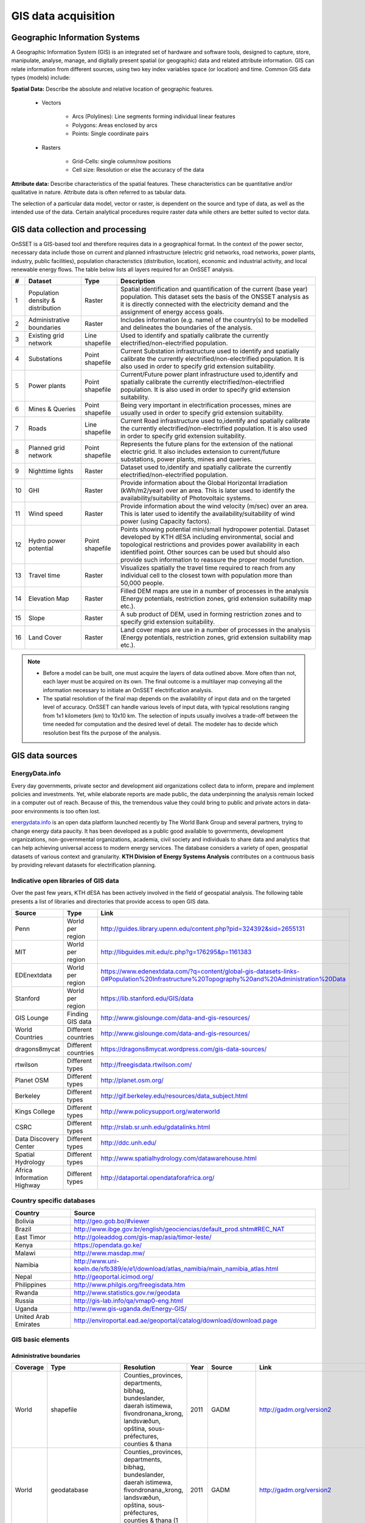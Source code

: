 GIS data acquisition
============================

Geographic Information Systems
******************************

A Geographic Information System (GIS) is an integrated set of hardware and software tools,  designed to capture, store, manipulate, analyse, manage, and digitally present spatial (or geographic) data and related attribute information. GIS can relate information from different sources, using two key index variables space (or location) and time. Common GIS data types (models) include: 

**Spatial Data:** Describe the absolute and relative location of geographic features.

    * Vectors

        - Arcs (Polylines): Line segments forming individual linear features
        - Polygons: Areas enclosed by arcs
        - Points: Single coordinate pairs

        .. image:: img/vector.png
            :width: 200px
            :height: 120px
            :align: center

    * Rasters

        - Grid-Cells: single column/row positions
        - Cell size: Resolution or else the accuracy of the data

        .. image:: img/raster.png
            :width: 200px
            :height: 120px
            :align: center

**Attribute data:** Describe characteristics of the spatial features. These characteristics can be quantitative and/or qualitative in nature. Attribute data is often referred to as tabular data.

The selection of a particular data model, vector or raster, is dependent on the source and type of data, as well as the intended use of the data. Certain analytical procedures require raster data while others are better suited to vector data.

GIS data collection and processing
******************************************

OnSSET is a GIS-based tool and therefore requires data in a geographical format. In the context of the power sector, necessary data include those on current and planned infrastructure (electric grid networks, road networks, power plants, industry, public facilities), population characteristics (distribution, location), economic and industrial activity, and local renewable energy flows. The table below lists all layers required for an OnSSET analysis. 

+----+---------------------------+-----------------+---------------------------------------------------------------------------------+
| #  | Dataset                   | Type            | Description                                                                     |
+====+===========================+=================+=================================================================================+
| 1  | Population density &      | Raster          | Spatial identification and                                                      |
|    | distribution              |                 | quantification of the current (base year) population. This dataset sets the     |
|    |                           |                 | basis of the ONSSET analysis as it is directly connected with the electricity   |
|    |                           |                 | demand and the assignment of energy access goals.                               |
+----+---------------------------+-----------------+---------------------------------------------------------------------------------+
| 2  | Administrative boundaries | Raster          | Includes information (e.g. name) of the country(s) to be modelled and           |
|    |                           |                 | delineates the boundaries of the analysis.                                      |
|    |                           |                 |                                                                                 |
+----+---------------------------+-----------------+---------------------------------------------------------------------------------+
| 3  | Existing grid network     | Line shapefile  | Used to identify and spatially calibrate the currently                          |
|    |                           |                 | electrified/non-electrified population.                                         |
|    |                           |                 |                                                                                 |
+----+---------------------------+-----------------+---------------------------------------------------------------------------------+
| 4  | Substations               | Point shapefile | Current Substation infrastructure used to identify                              |
|    |                           |                 | and spatially calibrate the currently electrified/non-electrified               |
|    |                           |                 | population. It is also used in order to specify grid extension suitability.     |
|    |                           |                 |                                                                                 |
+----+---------------------------+-----------------+---------------------------------------------------------------------------------+
| 5  | Power plants              | Point shapefile | Current/Future power plant infrastructure                                       |
|    |                           |                 | used                                                                            |
|    |                           |                 | to,identify and spatially calibrate the                                         |
|    |                           |                 | currently electrified/non-electrified population. It is also used in order to   |
|    |                           |                 | specify grid extension suitability.                                             |
|    |                           |                 |                                                                                 |
+----+---------------------------+-----------------+---------------------------------------------------------------------------------+
| 6  | Mines & Queries           | Point shapefile | Being very important in                                                         |
|    |                           |                 | electrification processes, mines are usually used                               |
|    |                           |                 | in order to specify grid extension suitability.                                 |
|    |                           |                 |                                                                                 |
+----+---------------------------+-----------------+---------------------------------------------------------------------------------+
| 7  | Roads                     | Line shapefile  | Current Road infrastructure                                                     |
|    |                           |                 | used                                                                            |
|    |                           |                 | to,identify and spatially calibrate the                                         |
|    |                           |                 | currently electrified/non-electrified population. It is also used in order to   |
|    |                           |                 | specify grid extension suitability.                                             |
|    |                           |                 |                                                                                 |
+----+---------------------------+-----------------+---------------------------------------------------------------------------------+
| 8  | Planned grid network      | Point shapefile | Represents the future plans for the                                             |
|    |                           |                 | extension of the national electric grid. It also includes extension to          |
|    |                           |                 | current/future substations, power plants, mines and queries.                    |
|    |                           |                 |                                                                                 |
+----+---------------------------+-----------------+---------------------------------------------------------------------------------+
| 9  | Nighttime lights          | Raster          | Dataset used to,identify and spatially calibrate the                            |
|    |                           |                 | currently electrified/non-electrified population.                               |
|    |                           |                 |                                                                                 |
+----+---------------------------+-----------------+---------------------------------------------------------------------------------+
| 10 | GHI                       | Raster          | Provide information                                                             |
|    |                           |                 | about                                                                           |
|    |                           |                 | the Global Horizontal Irradiation (kWh/m2/year)                                 |
|    |                           |                 | over an area. This is later used to identify the availability/suitability of    |
|    |                           |                 | Photovoltaic systems.                                                           |
|    |                           |                 |                                                                                 |
+----+---------------------------+-----------------+---------------------------------------------------------------------------------+
| 11 | Wind speed                | Raster          | Provide information                                                             |
|    |                           |                 | about                                                                           |
|    |                           |                 | the wind velocity (m/sec) over an area. This is later used to identify the      |
|    |                           |                 | availability/suitability of wind power (using Capacity factors).                |
|    |                           |                 |                                                                                 |
+----+---------------------------+-----------------+---------------------------------------------------------------------------------+
| 12 | Hydro power potential     | Point shapefile | Points showing potential mini/small                                             |
|    |                           |                 | hydropower potential. Dataset developed by KTH dESA                             |
|    |                           |                 | including environmental, social and topological restrictions                    |
|    |                           |                 | and provides                                                                    |
|    |                           |                 | power availability in each identified point. Other sources can be used but      |
|    |                           |                 | should also provide such information to reassure the proper model function.     |
|    |                           |                 |                                                                                 |
+----+---------------------------+-----------------+---------------------------------------------------------------------------------+
| 13 | Travel time               | Raster          | Visualizes spatially the travel                                                 |
|    |                           |                 | time required to reach from any individual cell to the closest town with        |
|    |                           |                 | population more than 50,000 people.                                             |
|    |                           |                 |                                                                                 |
+----+---------------------------+-----------------+---------------------------------------------------------------------------------+
| 14 | Elevation Map             | Raster          | Filled DEM maps are use in a number                                             |
|    |                           |                 | of processes                                                                    |
|    |                           |                 | in                                                                              |
|    |                           |                 | the analysis (Energy potentials, restriction zones, grid extension suitability  |
|    |                           |                 | map etc.).                                                                      |
|    |                           |                 |                                                                                 |
+----+---------------------------+-----------------+---------------------------------------------------------------------------------+
| 15 | Slope                     | Raster          | A sub product of DEM, used in                                                   |
|    |                           |                 | forming restriction zones and to specify grid extension suitability.            |
|    |                           |                 |                                                                                 |
+----+---------------------------+-----------------+---------------------------------------------------------------------------------+
| 16 | Land Cover                | Raster          | Land cover maps are use in a number                                             |
|    |                           |                 | of processes                                                                    |
|    |                           |                 | in                                                                              |
|    |                           |                 | the analysis (Energy potentials, restriction zones, grid extension suitability  |
|    |                           |                 | map etc.).                                                                      |
|    |                           |                 |                                                                                 |
+----+---------------------------+-----------------+---------------------------------------------------------------------------------+

.. note::
 
   * Before a model can be built, one must acquire the layers of data outlined above. More often than not, each layer must be acquired on its own. The final outcome is a multilayer map conveying all the information necessary to initiate an OnSSET electrification analysis.

   * The spatial resolution of the final map depends on the availability of input data and on the targeted level of accuracy. OnSSET can handle various levels of input data, with typical resolutions ranging from 1x1 kilometers (km) to 10x10 km. The selection of inputs usually involves a trade-off between the time needed for computation and the desired level of detail. The modeler has to decide which resolution best fits the purpose of the analysis. 


GIS data sources
*****************

EnergyData.info 
++++++++++++++++

Every day governments, private sector and development aid organizations collect data to inform, prepare and implement policies and investments. Yet, while elaborate reports are made public, the data underpinning the analysis remain locked in a computer out of reach. Because of this, the tremendous value they could bring to public and private actors in data-poor environments is too often lost. 

`energydata.info <https://energydata.info>`_ is an open data platform launched recently by The World Bank Group and several partners, trying to change energy data paucity. It has been developed as a public good available to governments, development organizations, non-governmental organizations, academia, civil society and individuals to share data and analytics that can help achieving universal access to modern energy services. The database considers a variety of open, geospatial datasets of various context and granularity. **KTH Division of Energy Systems Analysis** contributes on a contnuous basis by providing relevant datasets for electrification planning.

.. figure::  img/energydata.png
   :scale: 70 %
   :align:   center


Indicative open libraries of GIS data
++++++++++++++++++++++++++++++++++++++

Over the past few years, KTH dESA has been actively involved in the field of geospatial analysis. The following table presents a list of libraries and directories that provide access to open GIS data.

+----------------------------+---------------------+-------------------------------------------------------------------------------------------------------------------------------------------+
| Source                     | Type                | Link                                                                                                                                      |
+============================+=====================+===========================================================================================================================================+
| Penn                       | World per region    | http://guides.library.upenn.edu/content.php?pid=324392&sid=2655131                                                                        |
+----------------------------+---------------------+-------------------------------------------------------------------------------------------------------------------------------------------+
| MIT                        | World per region    | http://libguides.mit.edu/c.php?g=176295&p=1161383                                                                                         |
+----------------------------+---------------------+-------------------------------------------------------------------------------------------------------------------------------------------+
| EDEnextdata                | World per region    | https://www.edenextdata.com/?q=content/global-gis-datasets-links-0#Population%20Infrastructure%20Topography%20and%20Administration%20Data |
+----------------------------+---------------------+-------------------------------------------------------------------------------------------------------------------------------------------+
| Stanford                   | World per region    | https://lib.stanford.edu/GIS/data                                                                                                         |
+----------------------------+---------------------+-------------------------------------------------------------------------------------------------------------------------------------------+
| GIS Lounge                 | Finding GIS data    | http://www.gislounge.com/data-and-gis-resources/                                                                                          |
+----------------------------+---------------------+-------------------------------------------------------------------------------------------------------------------------------------------+
| World Countries            | Different countries | http://www.gislounge.com/data-and-gis-resources/                                                                                          |
+----------------------------+---------------------+-------------------------------------------------------------------------------------------------------------------------------------------+
| dragons8mycat              | Different countries | https://dragons8mycat.wordpress.com/gis-data-sources/                                                                                     |
+----------------------------+---------------------+-------------------------------------------------------------------------------------------------------------------------------------------+
| rtwilson                   | Different types     | http://freegisdata.rtwilson.com/                                                                                                          |
+----------------------------+---------------------+-------------------------------------------------------------------------------------------------------------------------------------------+
| Planet OSM                 | Different types     | http://planet.osm.org/                                                                                                                    |
+----------------------------+---------------------+-------------------------------------------------------------------------------------------------------------------------------------------+
| Berkeley                   | Different types     | http://gif.berkeley.edu/resources/data_subject.html                                                                                       |
+----------------------------+---------------------+-------------------------------------------------------------------------------------------------------------------------------------------+
| Kings College              | Different types     | http://www.policysupport.org/waterworld                                                                                                   |
+----------------------------+---------------------+-------------------------------------------------------------------------------------------------------------------------------------------+
| CSRC                       | Different types     | http://rslab.sr.unh.edu/gdatalinks.html                                                                                                   |
+----------------------------+---------------------+-------------------------------------------------------------------------------------------------------------------------------------------+
| Data Discovery Center      | Different types     | http://ddc.unh.edu/                                                                                                                       |
+----------------------------+---------------------+-------------------------------------------------------------------------------------------------------------------------------------------+
| Spatial Hydrology          | Different types     | http://www.spatialhydrology.com/datawarehouse.html                                                                                        |
+----------------------------+---------------------+-------------------------------------------------------------------------------------------------------------------------------------------+
| Africa Information Highway | Different types     | http://dataportal.opendataforafrica.org/                                                                                                  |
+----------------------------+---------------------+-------------------------------------------------------------------------------------------------------------------------------------------+

Country specific databases
+++++++++++++++++++++++++++

+----------------------+------------------------------------------------------------------------------------+
| Country              | Source                                                                             |
+======================+====================================================================================+
| Bolivia              | http://geo.gob.bo/#viewer                                                          |
+----------------------+------------------------------------------------------------------------------------+
| Brazil               | http://www.ibge.gov.br/english/geociencias/default_prod.shtm#REC_NAT               |
+----------------------+------------------------------------------------------------------------------------+
| East Timor           | http://goleaddog.com/gis-map/asia/timor-leste/                                     |
+----------------------+------------------------------------------------------------------------------------+
| Kenya                | https://opendata.go.ke/                                                            |
+----------------------+------------------------------------------------------------------------------------+
| Malawi               | http://www.masdap.mw/                                                              |
+----------------------+------------------------------------------------------------------------------------+
| Namibia              | http://www.uni-koeln.de/sfb389/e/e1/download/atlas_namibia/main_namibia_atlas.html |
+----------------------+------------------------------------------------------------------------------------+
| Nepal                | http://geoportal.icimod.org/                                                       |
+----------------------+------------------------------------------------------------------------------------+
| Philippines          | http://www.philgis.org/freegisdata.htm                                             |
+----------------------+------------------------------------------------------------------------------------+
| Rwanda               | http://www.statistics.gov.rw/geodata                                               |
+----------------------+------------------------------------------------------------------------------------+
| Russia               | http://gis-lab.info/qa/vmap0-eng.html                                              |
+----------------------+------------------------------------------------------------------------------------+
| Uganda               | http://www.gis-uganda.de/Energy-GIS/                                               |
+----------------------+------------------------------------------------------------------------------------+
| United Arab Emirates | http://enviroportal.ead.ae/geoportal/catalog/download/download.page                |
+----------------------+------------------------------------------------------------------------------------+


GIS basic elements
+++++++++++++++++++++++++++++++++++++++++++++++++++++++++
Administrative boundaries
--------------------------------

+-----------------------+-----------------------+------------------------------------------------------------------------------------------------------------------------------------------------------------------+------+-------------+------------------------------------------------------------------------------------------------------+
|        Coverage       |          Type         |                                                                            Resolution                                                                            | Year |    Source   |                                                 Link                                                 |
+=======================+=======================+==================================================================================================================================================================+======+=============+======================================================================================================+
|         World         |       shapefile       |       Counties,,provinces, departments, bibhag, bundeslander, daerah istimewa, fivondronana,,krong, landsvæðun, opština, sous-préfectures, counties & thana      | 2011 |     GADM    |                                       http://gadm.org/version2                                       |
+-----------------------+-----------------------+------------------------------------------------------------------------------------------------------------------------------------------------------------------+------+-------------+------------------------------------------------------------------------------------------------------+
|         World         |      geodatabase      |  Counties,,provinces, departments, bibhag, bundeslander, daerah istimewa, fivondronana,,krong, landsvæðun, opština, sous-préfectures, counties & thana (1 layer) | 2011 |     GADM    |                                       http://gadm.org/version2                                       |
+-----------------------+-----------------------+------------------------------------------------------------------------------------------------------------------------------------------------------------------+------+-------------+------------------------------------------------------------------------------------------------------+
|         World         |      geodatabase      | Counties,,provinces, departments, bibhag, bundeslander, daerah istimewa, fivondronana,,krong, landsvæðun, opština, sous-préfectures, counties & thana (5 layers) |      |     GADM    |                                       http://gadm.org/version2                                       |
+-----------------------+-----------------------+------------------------------------------------------------------------------------------------------------------------------------------------------------------+------+-------------+------------------------------------------------------------------------------------------------------+
| World,(& per country) |       shapefile       |                                                                             Countries                                                                            | 2011 |   DIVA-GIS  |                                     http://www.diva-gis.org/Data                                     |
+-----------------------+-----------------------+------------------------------------------------------------------------------------------------------------------------------------------------------------------+------+-------------+------------------------------------------------------------------------------------------------------+
|         World         |   shapefile/CSV/KML   |                                                                             Countries                                                                            | 2014 |  GeoCommons |                                   http://geocommons.com/source/CDC                                   |
+-----------------------+-----------------------+------------------------------------------------------------------------------------------------------------------------------------------------------------------+------+-------------+------------------------------------------------------------------------------------------------------+
|         Europe        | geodatabase/shapefile |                                                                       Countries, provinces                                                                       | 2013 |   Eurostat  | http://ec.europa.eu/eurostat/web/gisco/geodata/reference-data/administrative-units-statistical-units |
+-----------------------+-----------------------+------------------------------------------------------------------------------------------------------------------------------------------------------------------+------+-------------+------------------------------------------------------------------------------------------------------+
|         Africa        | geodatabase/shapefile |                                                                             Countries                                                                            |  na  | Map Library |   http://www.mapmakerdata.co.uk.s3-website-eu-west-1.amazonaws.com/library/stacks/Africa/index.htm   |
+-----------------------+-----------------------+------------------------------------------------------------------------------------------------------------------------------------------------------------------+------+-------------+------------------------------------------------------------------------------------------------------+

Population data
----------------

+-----------------------------------------------+--------------------------+---------------------------+------------------------+------------+-----------------------------------------------------------------------------------+
| Coverage                                      | Type                     | Resolution                | Year                   | Source     | Link                                                                              |
+===============================================+==========================+===========================+========================+============+===================================================================================+
| Africa, Asia, America                         | Raster                   | 100 m grid cells          | (depending on country) | Worldpop   | http://www.worldpop.org.uk/data/data_sources/                                     |
+-----------------------------------------------+--------------------------+---------------------------+------------------------+------------+-----------------------------------------------------------------------------------+
| World                                         | grid                     | 2.5 arc-minute grid cells | 90/95/00               | SEDAC      | http://sedac.ciesin.columbia.edu/data/set/gpw-v3-population-density/data-download |
+-----------------------------------------------+--------------------------+---------------------------+------------------------+------------+-----------------------------------------------------------------------------------+
| World                                         | shapefile, raster (grid) | 2.5 arc-minute grid cells | 2000                   | UNEP       | http://geodata.grid.unep.ch/results.php                                           |
+-----------------------------------------------+--------------------------+---------------------------+------------------------+------------+-----------------------------------------------------------------------------------+
| Europe                                        | shapefile, csv           | 1 km grid cells           | 2006, 2011             | GEOSTAT    | http://ec.europa.eu/eurostat/c/portal/layout?p_l_id=6033090&p_v_l_s_g_id=0        |
+-----------------------------------------------+--------------------------+---------------------------+------------------------+------------+-----------------------------------------------------------------------------------+
| Ghana, Haiti, Malawi, South Africa, Sri Lanka | raster (grid)            | 1 arc-second              | 2015                   | CIESIN     | https://ciesin.columbia.edu/data/hrsl/                                            |
+-----------------------------------------------+--------------------------+---------------------------+------------------------+------------+-----------------------------------------------------------------------------------+
| World                                         | Various                  | Various                   | 2016                   | dhsprogram | http://spatialdata.dhsprogram.com/home/                                           |
+-----------------------------------------------+--------------------------+---------------------------+------------------------+------------+-----------------------------------------------------------------------------------+

Transmission lines data
----------------------------

+----------------------+-------------------+-------------------------------------------------------------+------+---------------------------+-----------------------------------------------------------------------------------------------+
| Coverage             | Type              | Resolution                                                  | Year | Source                    | Link                                                                                          |
+======================+===================+=============================================================+======+===========================+===============================================================================================+
| World                | shapefile         | Existing national transmission lines & power stations       | 2015 | KTH dESA (from geofabrik) | http://kunden.geofabrik.de/5b0549d1678781b49910e0d875210452/                                  |
+----------------------+-------------------+-------------------------------------------------------------+------+---------------------------+-----------------------------------------------------------------------------------------------+
| Africa (per country) | shapefile         | Existing national transmission lines                        | 2011 | AfDB                      | http://www.infrastructureafrica.org/documents/tools/list/arcgis-shape-files?country=31        |
+----------------------+-------------------+-------------------------------------------------------------+------+---------------------------+-----------------------------------------------------------------------------------------------+
| UK                   | shapefile         | Power transmission lines, underground cables, stations etc. | na   | National Grid             | http://www2.nationalgrid.com/uk/services/land-and-development/planning-authority/shape-files/ |
+----------------------+-------------------+-------------------------------------------------------------+------+---------------------------+-----------------------------------------------------------------------------------------------+
| US                   | raster            | 100 m grid cells                                            | 2015 | ArcGIS online             | http://www.arcgis.com/home/item.html?id=918e6d9b1cc84d15ba13e911d18a0c5e                      |
+----------------------+-------------------+-------------------------------------------------------------+------+---------------------------+-----------------------------------------------------------------------------------------------+
| World                | OSM potential     | points or polylines                                         | 2015 | OSM of various mirrors    |                                                                                               |
+----------------------+-------------------+-------------------------------------------------------------+------+---------------------------+-----------------------------------------------------------------------------------------------+
| World                | From Vmap level 0 | Power lines and utilities                                   | na   | Can be downloaded from:   | http://gis-lab.info/qa/vmap0-eng.html                                                         |
+----------------------+-------------------+-------------------------------------------------------------+------+---------------------------+-----------------------------------------------------------------------------------------------+

Power plants location data
----------------------------

+----------------------+----------------------+------------------------------------+--------------------+--------------+----------------------------------------------------------------------------------------+
| Coverage             | Type                 | Resolution                         | Year               | Source       | Link                                                                                   |
+======================+======================+====================================+====================+==============+========================================================================================+
| World                | csv                  | Country, province, city            | 2004, 2009, Future | Carma        | http://carma.org/plant                                                                 |
+----------------------+----------------------+------------------------------------+--------------------+--------------+----------------------------------------------------------------------------------------+
| Africa (per country) | shapefile            | Power plants over the country      | 2011               | AfDB         | http://www.infrastructureafrica.org/documents/tools/list/arcgis-shape-files?country=31 |
+----------------------+----------------------+------------------------------------+--------------------+--------------+----------------------------------------------------------------------------------------+
| World                | shapefile (4 levels) | Generators, substations,masts      | 2009               | Vmap level 0 | http://gis-lab.info/qa/vmap0-eng.html                                                  |
+----------------------+----------------------+------------------------------------+--------------------+--------------+----------------------------------------------------------------------------------------+
| World                | shapefile            | Generators (power source included) | 2015               | Geofabrik    | Available from KTH-dESA upon request                                                   |
+----------------------+----------------------+------------------------------------+--------------------+--------------+----------------------------------------------------------------------------------------+

Elevation
--------------

+-----------------------+------------------+-------------------------------------+------------+----------------------------+---------------------------------------------------------------------------------+
| Coverage              | Type             | Resolution                          | Year       | Source                     | Link                                                                            |
+=======================+==================+=====================================+============+============================+=================================================================================+
| World                 | geoTIFF          | 30 m spatial resolution             | 2009       | METI Japan, NASA           | http://www.jspacesystems.or.jp/ersdac/GDEM/E/2.html                             |
+-----------------------+------------------+-------------------------------------+------------+----------------------------+---------------------------------------------------------------------------------+
| World                 | geoTIFF          | 30 m posting, 1x1 degree tiles      | 2009, 2011 | METI Japan, NASA           | http://asterweb.jpl.nasa.gov/gdem.asp                                           |
+-----------------------+------------------+-------------------------------------+------------+----------------------------+---------------------------------------------------------------------------------+
| World                 | ASCII, GeoTIFF   | 3 arc sec (approx. 90 m resolution) | 2003       | CGIAR CSI                  | http://www.cgiar-csi.org/data/srtm-90m-digital-elevation-database-v4-1#download |
+-----------------------+------------------+-------------------------------------+------------+----------------------------+---------------------------------------------------------------------------------+
| Different countries   | GeoTIFF          | 1 to 30 arc sec                     | 2014       | Global Land Cover Facility | http://www.glcf.umd.edu/data/glsdem/description.shtml                           |
+-----------------------+------------------+-------------------------------------+------------+----------------------------+---------------------------------------------------------------------------------+
| Different DEM sources | various          | various                             | various    | GIS 4 Geomorphology        | http://gis4geomorphology.com/dem-data-sources/                                  |
+-----------------------+------------------+-------------------------------------+------------+----------------------------+---------------------------------------------------------------------------------+
| World                 | .bil and/or .tif | 15 arcseconds/30arcseconds          | various    | ISCGM                      | https://www.iscgm.org/gmd/                                                      |
+-----------------------+------------------+-------------------------------------+------------+----------------------------+---------------------------------------------------------------------------------+
| World                 | GeoTIFF          | 16 arcseconds/30arcseconds          | various    | NOOA                       | http://www.ngdc.noaa.gov/mgg/topo/gltiles.html                                  |
+-----------------------+------------------+-------------------------------------+------------+----------------------------+---------------------------------------------------------------------------------+
| World                 | GeoTIFF          | 17 arcseconds/30arcseconds          | various    | DGADV                      | http://www.dgadv.com/dowdem/                                                    |
+-----------------------+------------------+-------------------------------------+------------+----------------------------+---------------------------------------------------------------------------------+
| World + Arctic areas  | GeoTIFF          | 30 arcseconds                       | various    | WebGIS                     | http://www.webgis.com/terr_world.html                                           |
+-----------------------+------------------+-------------------------------------+------------+----------------------------+---------------------------------------------------------------------------------+

Travel time to major cities
----------------------------

+----------------------+---------------------------------+------------+-----------------------+--------------------------+----------------------------------------------------------+
| Coverage             | Type                            | Resolution | Year                  | Source                   | Link                                                     |
+======================+=================================+============+=======================+==========================+==========================================================+
| World                | ESRI grid                       | 30 arc sec | 2008 (data from 2000) | Joint Research Center EU | http://forobs.jrc.ec.europa.eu/products/gam/download.php |
+----------------------+---------------------------------+------------+-----------------------+--------------------------+----------------------------------------------------------+
| Africa (sub-Saharan) | csv, ESRI ASCII raster, GeoTIFF | 5 arc sec  | 2010                  | Harvest Choice           | http://harvestchoice.org/data/tt_port                    |
+----------------------+---------------------------------+------------+-----------------------+--------------------------+----------------------------------------------------------+

Mining and Quarrying
----------------------------

+----------+----------------------------------------------------+-------------------------------------------+------+--------+-------------------------------------------------------------------------------------------------------------------------------------------------------+
| Coverage | Type                                               | Resolution                                | Year | Source | Link                                                                                                                                                  |
+==========+====================================================+===========================================+======+========+=======================================================================================================================================================+
| USA      | Shapefile, csv, KML, KMZ                           | Active mines and mineral plants in the US | 2003 | USGS   | http://mrdata.usgs.gov/mineplant/                                                                                                                     |
+----------+----------------------------------------------------+-------------------------------------------+------+--------+-------------------------------------------------------------------------------------------------------------------------------------------------------+
| World    | Shapefile, dBase, HTML, Tab text,csv, Google earth | points                                    | 2012-2013     | http://minerals.usgs.gov/minerals/pubs/country/?utm_source=feedburner&utm_medium=feed&utm_campaign=Feed%3A+usgs_mpubs+%28USGS+Minerals+Periodicals%29 |
+          +                                                    +                                           +               +-------------------------------------------------------------------------------------------------------------------------------------------------------+
|          |                                                    |                                           |               | http://mrdata.usgs.gov/mineral-resources/minfac.html                                                                                                  |
+          +                                                    +                                           +               +-------------------------------------------------------------------------------------------------------------------------------------------------------+
|          |                                                    |                                           |               | http://mrdata.usgs.gov/mineral-operations/                                                                                                            |
+----------+----------------------------------------------------+-------------------------------------------+---------------+-------------------------------------------------------------------------------------------------------------------------------------------------------+

Land cover
--------------

+-----------------------+----------------------------------------------------------------------------------------------+-------------------------+-------------------------------+----------------------------+--------------------------------------------------------------------------------+
| Coverage              | Type                                                                                         | Resolution              | Year                          | Source                     | Link                                                                           |
+=======================+==============================================================================================+=========================+===============================+============================+================================================================================+
| World                 | Bioenergy potential                                                                          | 1 km                    | na                            | IRENA                      | http://irena.masdar.ac.ae/bioenergy/                                           |
+-----------------------+----------------------------------------------------------------------------------------------+-------------------------+-------------------------------+----------------------------+--------------------------------------------------------------------------------+
| World                 | CI Land cover - raster                                                                       | 300 m                   | time series from 1992 to 2015 | ESA                        | http://maps.elie.ucl.ac.be/CCI/viewer/                                         |
+-----------------------+----------------------------------------------------------------------------------------------+-------------------------+-------------------------------+----------------------------+--------------------------------------------------------------------------------+
| World                 | GeoTiff, Google earth, jpeg,png                                                              | 1-0.1 degrees           | 2001-2010                     | NASA-NEO                   | http://neo.sci.gsfc.nasa.gov/view.php?datasetId=MCD12C1_T1                     |
+-----------------------+----------------------------------------------------------------------------------------------+-------------------------+-------------------------------+----------------------------+--------------------------------------------------------------------------------+
| World                 | HDF-EOS                                                                                      | 0.5 degrees             | 2001-2012                     | NASA-MODIS                 | https://lpdaac.usgs.gov/dataset_discovery/modis/modis_products_table/mcd12c1   |
+-----------------------+----------------------------------------------------------------------------------------------+-------------------------+-------------------------------+----------------------------+--------------------------------------------------------------------------------+
| World                 | Raster, csv                                                                                  | 0.0028 - 0.0083 degrees | 2000, 2005, 2010              | ESA-ENVISAT                | http://maps.elie.ucl.ac.be/CCI/viewer/index.php                                |
+-----------------------+----------------------------------------------------------------------------------------------+-------------------------+-------------------------------+----------------------------+--------------------------------------------------------------------------------+
| World/Protected areas | Shapefile, KML, csv                                                                          | na                      | 2014                          | Protected planet           | http://www.protectedplanet.net/                                                |
+-----------------------+----------------------------------------------------------------------------------------------+-------------------------+-------------------------------+----------------------------+--------------------------------------------------------------------------------+
| World                 | various                                                                                      | various                 | 2015                          | Global Land Cover Facility | http://landcover.org/data/                                                     |
+-----------------------+----------------------------------------------------------------------------------------------+-------------------------+-------------------------------+----------------------------+--------------------------------------------------------------------------------+
| World                 | Rasters for: Costal areas, Cultivated areas, Forests, Mountains, Islands, Inland waters etc. | 0.00833 degrees         | 2000                          | SEDAC                      | http://sedac.ciesin.columbia.edu/data/set/ma-ecosystems/data-download          |
+-----------------------+----------------------------------------------------------------------------------------------+-------------------------+-------------------------------+----------------------------+--------------------------------------------------------------------------------+
| World                 | Raster for croplands                                                                         | 0.0833 degrees          | 2000                          | SEDAC                      | http://sedac.ciesin.columbia.edu/data/set/aglands-croplands-2000/data-download |
+-----------------------+----------------------------------------------------------------------------------------------+-------------------------+-------------------------------+----------------------------+--------------------------------------------------------------------------------+
| World                 | Various Rasters on Land Use                                                                  | various                 | 1990-2010                     | Nelson Institute           | http://nelson.wisc.edu/sage/data-and-models/datasets.php                       |
+-----------------------+----------------------------------------------------------------------------------------------+-------------------------+-------------------------------+----------------------------+--------------------------------------------------------------------------------+
| World                 | Soil type                                                                                    | various                 | na                            | Worldmap.Harvard           | https://worldmap.harvard.edu/data/geonode:DSMW_RdY                             |
+-----------------------+----------------------------------------------------------------------------------------------+-------------------------+-------------------------------+----------------------------+--------------------------------------------------------------------------------+
| World                 | Various Rasters on Land Use                                                                  | various                 | 1980-2014                     | EarthStat                  | http://www.earthstat.org/data-download/                                        |
+-----------------------+----------------------------------------------------------------------------------------------+-------------------------+-------------------------------+----------------------------+--------------------------------------------------------------------------------+

The model classifies the land cover in order to calculate the grid extension penalties. The default classification values
are based on the MODIS dataset found `here <http://glcf.umd.edu/data/lc/>`_, where the legend ranges from 0-16 with the values and corresponding land
cover type can be seen below. If land cover data is retrieved from other data sources with different classification
values they should be reclassified in GIS (using the Reclassify tool in ArcGIS) to match those below. Alternatively changes can be made
in the Python code instead. If this reclassification is not performed it may lead to an incorrect grid penalty factor or,
if the highest values are above 16, an error message while running the code.


+-------+------------------------------------+
| Value | Label                              |
+-------+------------------------------------+
| 0     | Water                              |
+-------+------------------------------------+
| 1     | Evergreen Needleleaf forest        |
+-------+------------------------------------+
| 2     | Evergreen Broadleaf forest         |
+-------+------------------------------------+
| 3     | Deciduous Needleleaf forest        |
+-------+------------------------------------+
| 4     | Deciduous Broadleaf forest         |
+-------+------------------------------------+
| 5     | Mixed forest                       |
+-------+------------------------------------+
| 6     | Closed shrublands                  |
+-------+------------------------------------+
| 7     | Open shrublands                    |
+-------+------------------------------------+
| 8     | Woody savannas                     |
+-------+------------------------------------+
| 9     | Savannas                           |
+-------+------------------------------------+
| 10    | Grasslands                         |
+-------+------------------------------------+
| 11    | Permanent wetlands                 |
+-------+------------------------------------+
| 12    | Croplands                          |
+-------+------------------------------------+
| 13    | Urban and built-up                 |
+-------+------------------------------------+
| 14    | Cropland/Natural vegetation mosaic |
+-------+------------------------------------+
| 15    | Snow and ice                       |
+-------+------------------------------------+
| 16    | Barren or sparsely vegetated       |
+-------+------------------------------------+


Others
--------------

+---------------------------------+------------------------------+---------------------------------------------------------------------+------------+--------------------------------+--------------------------------------------------------------+
| Coverage                        | Type                         | Resolution                                                          | Year       | Source                         | Link                                                         |
+=================================+==============================+=====================================================================+============+================================+==============================================================+
| World                           | Coast Lines, oceans          | Physical vectors, ESRI shapefiles, GeoTIFF (1:10, 1:50 and 1:110 m) | 2015       | Natural Earth                  | http://www.naturalearthdata.com/downloads/                   |
+---------------------------------+------------------------------+---------------------------------------------------------------------+------------+--------------------------------+--------------------------------------------------------------+
| World                           | Climate data                 | 30 arc seconds and 2.5/5/10 arc minutes                             | na         | WorldClim                      | http://www.worldclim.org/                                    |
+---------------------------------+------------------------------+---------------------------------------------------------------------+------------+--------------------------------+--------------------------------------------------------------+
| World/USA                       | Climate change scenarios     | various                                                             | na         | na                             | https://gisclimatechange.ucar.edu/                           |
+---------------------------------+------------------------------+---------------------------------------------------------------------+------------+--------------------------------+--------------------------------------------------------------+
| World/Australia                 | Water and Landscape Dynamics | 0.05 to 1 degrees                                                   | 1979-2012  | Australian National University | http://www.wenfo.org/wald/data-software/                     |
+---------------------------------+------------------------------+---------------------------------------------------------------------+------------+--------------------------------+--------------------------------------------------------------+
| Open Street Map (OSM) - Osmosis | osm.pbf                      | depending on mirror source                                          | up to date | NOAA                           | http://ngdc.noaa.gov/eog/dmsp/downloadV4composites.html      |
+---------------------------------+------------------------------+---------------------------------------------------------------------+------------+--------------------------------+--------------------------------------------------------------+
| Nighttime lights                | Raster file                  | 0.0083 degrees                                                      | 1992-2013  | na                             | https://www.ngdc.noaa.gov/eog/dmsp/downloadV4composites.html |
+---------------------------------+------------------------------+---------------------------------------------------------------------+------------+--------------------------------+--------------------------------------------------------------+
| Africa information Highway      | various                      | vectors                                                             | various    | AfDB                           | http://dataportal.opendataforafrica.org/                     |
+---------------------------------+------------------------------+---------------------------------------------------------------------+------------+--------------------------------+--------------------------------------------------------------+
| World                           | Cliamte data                 | various                                                             | various    | Oregon State University        | http://globalclimatedata.org/                                |
+---------------------------------+------------------------------+---------------------------------------------------------------------+------------+--------------------------------+--------------------------------------------------------------+

Methodology for Open Street Map data and Osmosis
--------------------------------------------------------

.. note::

    * Open Street Map (OSM) is a collaborative project that intends to provide free and open access data used in mapping the world. This document aims at describing in brief the methodology used in order to obtain OSM data and transform them in compatible and useful information with the use of Osmosis and ArcGIS.

    * To begin with, bulk download of updated OSM data can be performed through the Planet OSM: http://planet.osm.org/.

    * The files can be downloaded as .xml and .pbf format. However, due to the large volume of data there are various mirrors/extracts that provide access to masked data for different regions of the planet. More information can be found here: http://wiki.openstreetmap.org/wiki/Planet.osm#Downloading. In previous cases Geofabrik.de and bbbike.org where used successfully.

    * It should be mentioned at this point that an interesting tool is the Overpass API. More specifically, using quarry and convert forms and redirecting to Overpass Turbo it is possible to utilize the wizard function and obtain required data for a defined area. The area is delineated by the map shown in the screen while data types include nodes, ways and relations. The data can be exported in various formats with .kml and .gpx being compatible with the latest versions of ArcGIS. (As an example use the word: power in the wizard function and you will get the power related information depicted on the map). A disadvantage of this method is that the restrictions in the area size, which is limited to 100 square km.

    * Coming back to the other sources (Geofabrik, BBBike), data can be downloaded per region in osm.pbf format. In order to be able to insert these data in ArcGIS a necessary transformation is required. This transformation is performed by Osmosis.

    * Osmosis is a command line Java application for processing of OSM data. Its application may take a few moments. Instructions can be found in the following websites: http://wiki.openstreetmap.org/wiki/Osmosis/Quick_Install_(Windows) and http://learnosm.org/en/osm-data/osmosis/.

    * Once installed Osmosis is operated as cmd function. In order to code in Osmosis tag information is required. In the following site more information can be found on the available tags and key values: https://taginfo.openstreetmap.org/.

    * Furthermore, additional information regarding the coding process in Osmosis can be found here: http://wiki.openstreetmap.org/wiki/Osmosis/Detailed_Usage_0.43.

    * Open Street Map toolbox should be downloaded in ArcGIS if not available in order to load osm files. OSM data provide access to a tremendous amount of information of various types. Feel free to explore the potential and share the results with an enthusiastic community.


Global horizontal irradiation
+++++++++++++++++++++++++++++++++++++++++++++++++++++++++
Solar GHI
--------------


+----------------------------------+-----------------+-------------------------------+-----------+-----------+-----------------------------------------------------------------------------------------------------------------------------------+
| Coverage                         | Type            | Resolution                    | Year      | Source    | Link                                                                                                                              |
+==================================+=================+===========================================+===========+===================================================================================================================================+
| World                            | csv             | Local - Regional - World      | 1993-2006 | NASA      | https://eosweb.larc.nasa.gov/cgi-bin/sse/sse.cgi?skip@larc.nasa.gov+s01+s04+s06+s08+s11#s04                                       |
+----------------------------------+-----------------+-------------------------------+-----------+-----------+-----------------------------------------------------------------------------------------------------------------------------------+
| World                            | tiff            | Regional - country            | 2016      | Word Bank | http://www.globalsolaratlas.info                                                                                                  |
+----------------------------------+-----------------+-------------------------------+-----------+-----------+-----------------------------------------------------------------------------------------------------------------------------------+
| Africa                           | shapefile       | 40 km                         | 2003      | NREL      | http://www.nrel.gov/gis/data_international.html                                                                                   |
+----------------------------------+-----------------+-------------------------------+-----------+-----------+-----------------------------------------------------------------------------------------------------------------------------------+
| India                            | shapefile       | 10 km                         | 2013      | NREL      | http://www.nrel.gov/gis/data_international.html                                                                                   |
+----------------------------------+-----------------+-------------------------------+-----------+-----------+-----------------------------------------------------------------------------------------------------------------------------------+
| Caribbean                        | shapefile       | 40 km                         | 2003      | NREL      | http://www.nrel.gov/gis/data_international.html                                                                                   |
+----------------------------------+-----------------+-------------------------------+-----------+-----------+-----------------------------------------------------------------------------------------------------------------------------------+
| South America                    | shapefile, csv  | 40 km                         | 2015      | NREL      | https://catalog.data.gov/dataset/solar-monthly-and-annual-average-direct-normal-dni-global-horizontal-ghi-latitude-tilt-and-7a88f |
+----------------------------------+-----------------+-------------------------------+-----------+-----------+-----------------------------------------------------------------------------------------------------------------------------------+
| Europe                           | ESRI ascii grid | 1km                           | 1981-1990 | JRC       | http://re.jrc.ec.europa.eu/pvgis/download/solar_radiation_classic_laea_download.html                                              |
+----------------------------------+-----------------+-------------------------------+-----------+-----------+-----------------------------------------------------------------------------------------------------------------------------------+
| Europe and Africa                | ESRI ascii grid | 1.5 arc-minute                | 1998-2011 | JRC       | http://re.jrc.ec.europa.eu/pvgis/download/solar_radiation_cmsaf_download.html                                                     |
+----------------------------------+-----------------+-------------------------------+-----------+-----------+-----------------------------------------------------------------------------------------------------------------------------------+
|                                  | grid cell       | na                            | recent    | WB        | http://globalsolaratlas.info/                                                                                                     |
+----------------------------------+-----------------+-------------------------------+-----------+-----------+-----------------------------------------------------------------------------------------------------------------------------------+
| World (-66 to 66 both long, lat) | csv             | 0.2 gegrees (20km)            | 1985-2005 | SoDa      | http://www.soda-is.com/eng/helioclim/helioclim1_eng.html                                                                          |
+----------------------------------+-----------------+-------------------------------+-----------+-----------+-----------------------------------------------------------------------------------------------------------------------------------+
| Solar Radiation resources        | various types   | Various areas and resolutions |           |           | http://photovoltaic-software.com/solar-radiation-database.php                                                                     |
+----------------------------------+-----------------+-------------------------------+-----------+-----------+-----------------------------------------------------------------------------------------------------------------------------------+

Raster Preparation Methodology using NASA datasets
----------------------------------------------------

.. note::

Documentation on solar power assessment is available `here <https://github.com/KTH-dESA/PyOnSSET/tree/master/Resource_Assessment/Solar>`_. 



Global wind speeds
+++++++++++++++++++++++++++++++++++++++++++++++++++++++++
Wind
---------

+-------------------------------------------------------------------------------------------------------------------------------------------------------------------------------------------+-----------+--------------------------------------+-----------+------------------+-----------------------------------------------------------------------------------------------------------------------------------+
| Coverage                                                                                                                                                                                  | Type      | Resolution                           | Year      | Source           | Link                                                                                                                              |
+===========================================================================================================================================================================================+===========+======================================+===========+==================+===================================================================================================================================+
| World                                                                                                                                                                                     | xls,csv   | 1 degree spatial resolution          | 1993-2006 | NASA             | https://eosweb.larc.nasa.gov/cgi-bin/sse/subset.cgi?email=skip@larc.nasa.gov                                                      |
+-------------------------------------------------------------------------------------------------------------------------------------------------------------------------------------------+-----------+--------------------------------------+-----------+------------------+-----------------------------------------------------------------------------------------------------------------------------------+
| World                                                                                                                                                                                     | xls, csv  | 0.5x0.667 degrees spatial resolution | 1979-2015 | EarthData - NASA | http://disc.sci.gsfc.nasa.gov/mdisc/additional/tools  http://disc.sci.gsfc.nasa.gov/daac-bin/FTPSubset.pl?LOOKUPID_List=MATMNXOCN |
+-------------------------------------------------------------------------------------------------------------------------------------------------------------------------------------------+-----------+--------------------------------------+-----------+------------------+-----------------------------------------------------------------------------------------------------------------------------------+
| World                                                                                                                                                                                     | na        | na                                   | na        | ADM-Aeolus ESA   | http://www.esa.int/Our_Activities/Observing_the_Earth/The_Living_Planet_Programme/Earth_Explorers/ADM-Aeolus/ESA_s_wind_mission   |
+-------------------------------------------------------------------------------------------------------------------------------------------------------------------------------------------+-----------+--------------------------------------+-----------+------------------+-----------------------------------------------------------------------------------------------------------------------------------+
| World                                                                                                                                                                                     | Raster    | 1x1 km spatial resolution            |           | IRENA            | https://irena.masdar.ac.ae/gallery/#map/103                                                                                       |
+-------------------------------------------------------------------------------------------------------------------------------------------------------------------------------------------+-----------+--------------------------------------+-----------+------------------+-----------------------------------------------------------------------------------------------------------------------------------+
| Afghanistan, Pakistan, Armenia, Bhutan, Central America, Chile, China, Cuba, Domenical Republic, Ghana, Indonesia, Mexico, Mongolia, Russia, Sri Lanka, United Arab Emirates, Philippines | shapefile | Wind speed 50m                       | 2009      | NREL             | http://www.nrel.gov/gis/data_international.html                                                                                   |
+-------------------------------------------------------------------------------------------------------------------------------------------------------------------------------------------+-----------+--------------------------------------+-----------+------------------+-----------------------------------------------------------------------------------------------------------------------------------+

Raster Preparation Methodology using NASA datsets
---------------------------------------------------

.. note::

Additional documentation on wind power assessment is available `here <https://github.com/KTH-dESA/PyOnSSET/tree/master/Resource_Assessment/Wind>`_.


Hydro potential
+++++++++++++++++++++++++++++++++++++++++++++++++++++++++

Hydro
---------

+----------------------------+-------------------------------------------------------------------------------------------------+-----------------------------------------------------------------------------------------------------------------------------------------------------------------+-------------------------------------------------------------------------------------------------------+-----------------------------------------------------------------------+
| Hydro data                 | Type                                                                                            | Link                                                                                                                                                            | Remarks                                                                                               |                                                                       |
+============================+=================================================================================================+=================================================================================================================================================================+=======================================================================================================+=======================================================================+
| Vmap level 0               | World shapefiles                                                                                | https://www.lib.msu.edu/branches/map/findingaids/VMAP0/                                                                                                         | No permission to access                                                                               |                                                                       |
+                            +-------------------------------------------------------------------------------------------------+-----------------------------------------------------------------------------------------------------------------------------------------------------------------+-------------------------------------------------------------------------------------------------------+-----------------------------------------------------------------------+
|                            | shapefiles (4 levels)                                                                           | http://gis-lab.info/qa/vmap0-eng.html                                                                                                                           | esri shape format                                                                                     | works                                                                 |
+                            +-------------------------------------------------------------------------------------------------+-----------------------------------------------------------------------------------------------------------------------------------------------------------------+-------------------------------------------------------------------------------------------------------+-----------------------------------------------------------------------+
|                            | World shapefiles                                                                                | http://geoengine.nima.mil/geospatial/SW_TOOLS/NIMAMUSE/webinter/rast_roam.html                                                                                  | page not dispayed                                                                                     |                                                                       |
+                            +-------------------------------------------------------------------------------------------------+-----------------------------------------------------------------------------------------------------------------------------------------------------------------+-------------------------------------------------------------------------------------------------------+-----------------------------------------------------------------------+
|                            | Layer documentation                                                                             | http://www.mapability.com/index1.html?http&&&www.mapability.com/info/vmap0_index.html                                                                           |                                                                                                       |                                                                       |
+                            +-------------------------------------------------------------------------------------------------+-----------------------------------------------------------------------------------------------------------------------------------------------------------------+-------------------------------------------------------------------------------------------------------+-----------------------------------------------------------------------+
|                            | Layer description                                                                               | http://www.brocku.ca/maplibrary/digital/LandInfo/VMAP0/VMapLayers.pdf                                                                                           |                                                                                                       |                                                                       |
+----------------------------+-------------------------------------------------------------------------------------------------+-----------------------------------------------------------------------------------------------------------------------------------------------------------------+-------------------------------------------------------------------------------------------------------+-----------------------------------------------------------------------+
| GRDC                       | database: River Basins, Watersheds and gauged stations                                          | http://www.bafg.de/GRDC/EN/02_srvcs/21_tmsrs/riverdischarge_node.html                                                                                           | Permission required for GIS layers                                                                    |                                                                       |
+----------------------------+-------------------------------------------------------------------------------------------------+-----------------------------------------------------------------------------------------------------------------------------------------------------------------+-------------------------------------------------------------------------------------------------------+-----------------------------------------------------------------------+
| HydroSHED                  | Watersheds, River Networks etc                                                                  | http://hydrosheds.cr.usgs.gov/index.php                                                                                                                         |                                                                                                       |                                                                       |
+----------------------------+-------------------------------------------------------------------------------------------------+-----------------------------------------------------------------------------------------------------------------------------------------------------------------+-------------------------------------------------------------------------------------------------------+-----------------------------------------------------------------------+
| USGS                       | StreamStats (estimation of ungauged rivers)                                                     | http://water.usgs.gov/osw/streamstats/                                                                                                                          | only for US                                                                                           |                                                                       |
+----------------------------+-------------------------------------------------------------------------------------------------+-----------------------------------------------------------------------------------------------------------------------------------------------------------------+-------------------------------------------------------------------------------------------------------+-----------------------------------------------------------------------+
| ArcSWAT                    | Hydrological model - calculates run-off for rivers                                              | http://swat.tamu.edu/software/arcswat/                                                                                                                          | Intergrated with ArcGIS, Requires calibrization with data from at least one gauged point of the river |                                                                       |
+----------------------------+-------------------------------------------------------------------------------------------------+-----------------------------------------------------------------------------------------------------------------------------------------------------------------+-------------------------------------------------------------------------------------------------------+-----------------------------------------------------------------------+
| VAPIDRO-ASTE               | Calculates best available location for hydro, Developed in Visual basic, integrated with ArcGIS | http://www.seehydropower.eu/download_tools/details.php?id=2                                                                                                     | Requires at least one gauged point of the river                                                       |                                                                       |
+----------------------------+-------------------------------------------------------------------------------------------------+-----------------------------------------------------------------------------------------------------------------------------------------------------------------+-------------------------------------------------------------------------------------------------------+-----------------------------------------------------------------------+
| WaterWorld                 |                                                                                                 | http://www.policysupport.org/waterworld                                                                                                                         | Under revision                                                                                        |                                                                       |
+----------------------------+-------------------------------------------------------------------------------------------------+-----------------------------------------------------------------------------------------------------------------------------------------------------------------+-------------------------------------------------------------------------------------------------------+-----------------------------------------------------------------------+
| RIVDIS                     | tabular discharge data (3500 stations)                                                          | http://www.rivdis.sr.unh.edu/                                                                                                                                   |                                                                                                       |                                                                       |
+----------------------------+-------------------------------------------------------------------------------------------------+-----------------------------------------------------------------------------------------------------------------------------------------------------------------+-------------------------------------------------------------------------------------------------------+-----------------------------------------------------------------------+
| ORNL DAAC                  |                                                                                                 | https://daac.ornl.gov/RIVDIS/rivdis.shtml                                                                                                                       |                                                                                                       |                                                                       |
+----------------------------+-------------------------------------------------------------------------------------------------+-----------------------------------------------------------------------------------------------------------------------------------------------------------------+-------------------------------------------------------------------------------------------------------+-----------------------------------------------------------------------+
| GSCD                       | Global Streamflow Characteristics Dataset                                                       | http://water.jrc.ec.europa.eu/waterportal/GSCD/                                                                                                                 | 17 streamflow characteristics (0.125 degrees spatial resolution)                                      | https://wci.earth2observe.eu/thredds/dodsC/jrc/gscd/GSCD_v1.9.nc.html |
+----------------------------+-------------------------------------------------------------------------------------------------+-----------------------------------------------------------------------------------------------------------------------------------------------------------------+-------------------------------------------------------------------------------------------------------+-----------------------------------------------------------------------+
| EartH2Observe              |                                                                                                 | http://www.earth2observe.eu/?page_id=4542                                                                                                                       | https://wci.earth2observe.eu/thredds/catalog.html                                                     |                                                                       |
+----------------------------+-------------------------------------------------------------------------------------------------+-----------------------------------------------------------------------------------------------------------------------------------------------------------------+-------------------------------------------------------------------------------------------------------+-----------------------------------------------------------------------+
| EEA                        | European catchments and Rivers network system (Ecrins)                                          | http://www.eea.europa.eu/data-and-maps/data/european-catchments-and-rivers-network#tab-gis-data                                                                 |                                                                                                       |                                                                       |
+----------------------------+-------------------------------------------------------------------------------------------------+-----------------------------------------------------------------------------------------------------------------------------------------------------------------+-------------------------------------------------------------------------------------------------------+-----------------------------------------------------------------------+
| WCI                        | Water Cycle Integrator                                                                          | https://wci.earth2observe.eu/thredds/catalog.html                                                                                                               |                                                                                                       |                                                                       |
+----------------------------+-------------------------------------------------------------------------------------------------+-----------------------------------------------------------------------------------------------------------------------------------------------------------------+-------------------------------------------------------------------------------------------------------+-----------------------------------------------------------------------+
| NCAR/UCAR                  |                                                                                                 | http://ncar.ucar.edu/search/google/GLOBAL%20RIVER%20DISCHARGE?query=GLOBAL%20RIVER%20DISCHARGE&cx=016712339613867830978%3Aigijo92w2zo&cof=FORID%3A11&sitesearch |                                                                                                       |                                                                       |
+----------------------------+-------------------------------------------------------------------------------------------------+-----------------------------------------------------------------------------------------------------------------------------------------------------------------+-------------------------------------------------------------------------------------------------------+-----------------------------------------------------------------------+
| Terrestrial Hydrology Data | Global models                                                                                   | http://hydrology.princeton.edu.focus.lib.kth.se/data.php                                                                                                        | Princeton University                                                                                  |                                                                       |
+----------------------------+-------------------------------------------------------------------------------------------------+-----------------------------------------------------------------------------------------------------------------------------------------------------------------+-------------------------------------------------------------------------------------------------------+-----------------------------------------------------------------------+
| NCAR                       | Clobal River Flow and Continental Discharge Dataset                                             | http://www.cgd.ucar.edu/cas/catalog/surface/dai-runoff/                                                                                                         | long-term mean flow rates for the 925 rivers                                                          | 2002, 2009                                                            |
+----------------------------+-------------------------------------------------------------------------------------------------+-----------------------------------------------------------------------------------------------------------------------------------------------------------------+-------------------------------------------------------------------------------------------------------+-----------------------------------------------------------------------+
| WWDRII                     | World Water Development Report II                                                               | http://wwdrii.sr.unh.edu/index.html                                                                                                                             | Annual runoff (mm/yr per grid cell), Annual river discharge (blended, km3/yr per grid cell)           | Ascii, Arc E00 format                                                 |
+----------------------------+-------------------------------------------------------------------------------------------------+-----------------------------------------------------------------------------------------------------------------------------------------------------------------+-------------------------------------------------------------------------------------------------------+-----------------------------------------------------------------------+
| River Threat               | 23 layers of River threats                                                                      | http://www.riverthreat.net/data.html                                                                                                                            |                                                                                                       |                                                                       |
+----------------------------+-------------------------------------------------------------------------------------------------+-----------------------------------------------------------------------------------------------------------------------------------------------------------------+-------------------------------------------------------------------------------------------------------+-----------------------------------------------------------------------+
| HEC-GeoHMS                 | Hydrologic Engineering Center                                                                   | http://www.hec.usace.army.mil/software/hec-geohms/downloads.aspx                                                                                                |                                                                                                       |                                                                       |
+----------------------------+-------------------------------------------------------------------------------------------------+-----------------------------------------------------------------------------------------------------------------------------------------------------------------+-------------------------------------------------------------------------------------------------------+-----------------------------------------------------------------------+

Raster Preparation Methodology
------------------------------
.. note::

Documentation on hydropower assessment together with a GIS based assessment tool are available `here <https://github.com/KTH-dESA/PyOnSSET/tree/master/Resource_Assessment/HydroPower>`_. 
